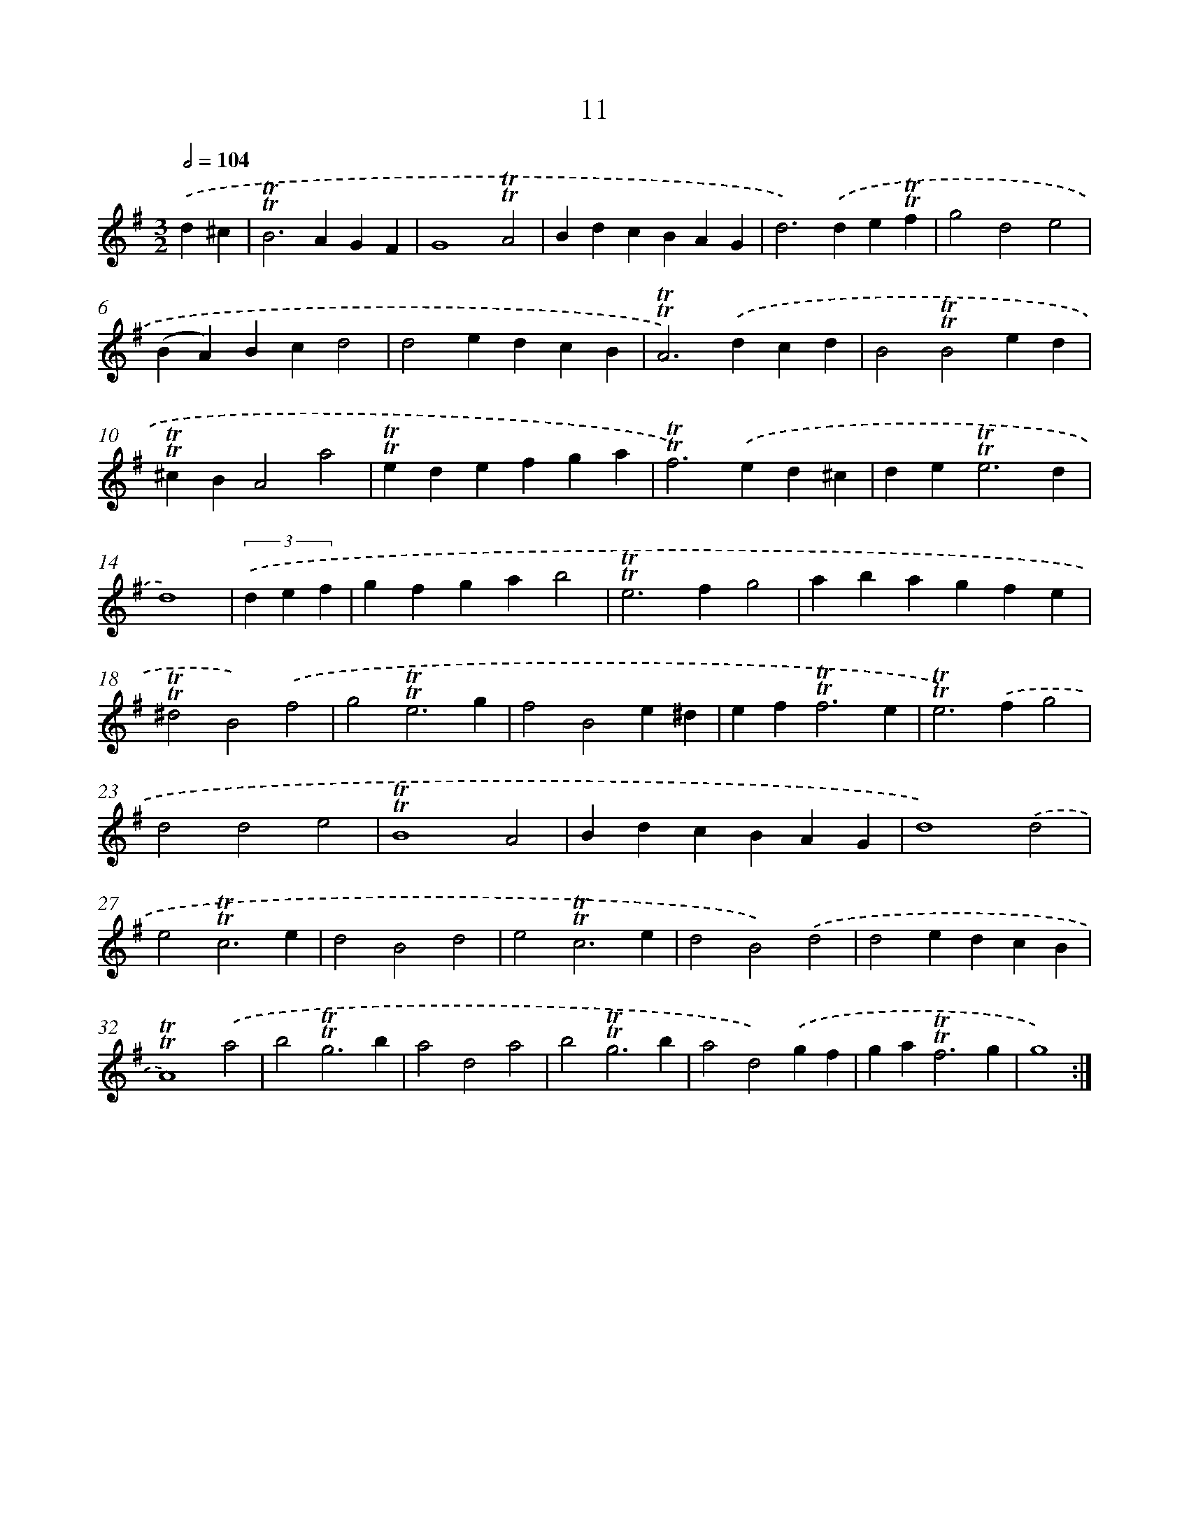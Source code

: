 X: 15521
T: 11
%%abc-version 2.0
%%abcx-abcm2ps-target-version 5.9.1 (29 Sep 2008)
%%abc-creator hum2abc beta
%%abcx-conversion-date 2018/11/01 14:37:54
%%humdrum-veritas 166827145
%%humdrum-veritas-data 635232099
%%continueall 1
%%barnumbers 0
L: 1/4
M: 3/2
Q: 1/2=104
K: G clef=treble
.('d^c [I:setbarnb 1]|
!trill!!trill!B2>A2GF |
G4!trill!!trill!A2 |
BdcBAG |
d2>).('d2e!trill!!trill!f |
g2d2e2 |
(BA)Bcd2 |
d2edcB |
!trill!!trill!A2>).('d2cd |
B2!trill!!trill!B2ed |
!trill!!trill!^cBA2a2 |
!trill!!trill!edefga |
!trill!!trill!f2>).('e2d^c |
de2<!trill!!trill!e2d |
d4) |
(3.('d e f [I:setbarnb 15]|
gfgab2 |
!trill!!trill!e2>f2g2 |
abagfe |
!trill!!trill!^d2B2).('f2 |
g2!trill!!trill!e3g |
f2B2e^d |
ef2<!trill!!trill!f2e |
!trill!!trill!e2>).('f2g2 |
d2d2e2 |
!trill!!trill!B4A2 |
BdcBAG |
d4).('d2 |
e2!trill!!trill!c3e |
d2B2d2 |
e2!trill!!trill!c3e |
d2B2).('d2 |
d2edcB |
!trill!!trill!A4).('a2 |
b2!trill!!trill!g3b |
a2d2a2 |
b2!trill!!trill!g3b |
a2d2).('gf |
ga2<!trill!!trill!f2g |
g4) :|]
